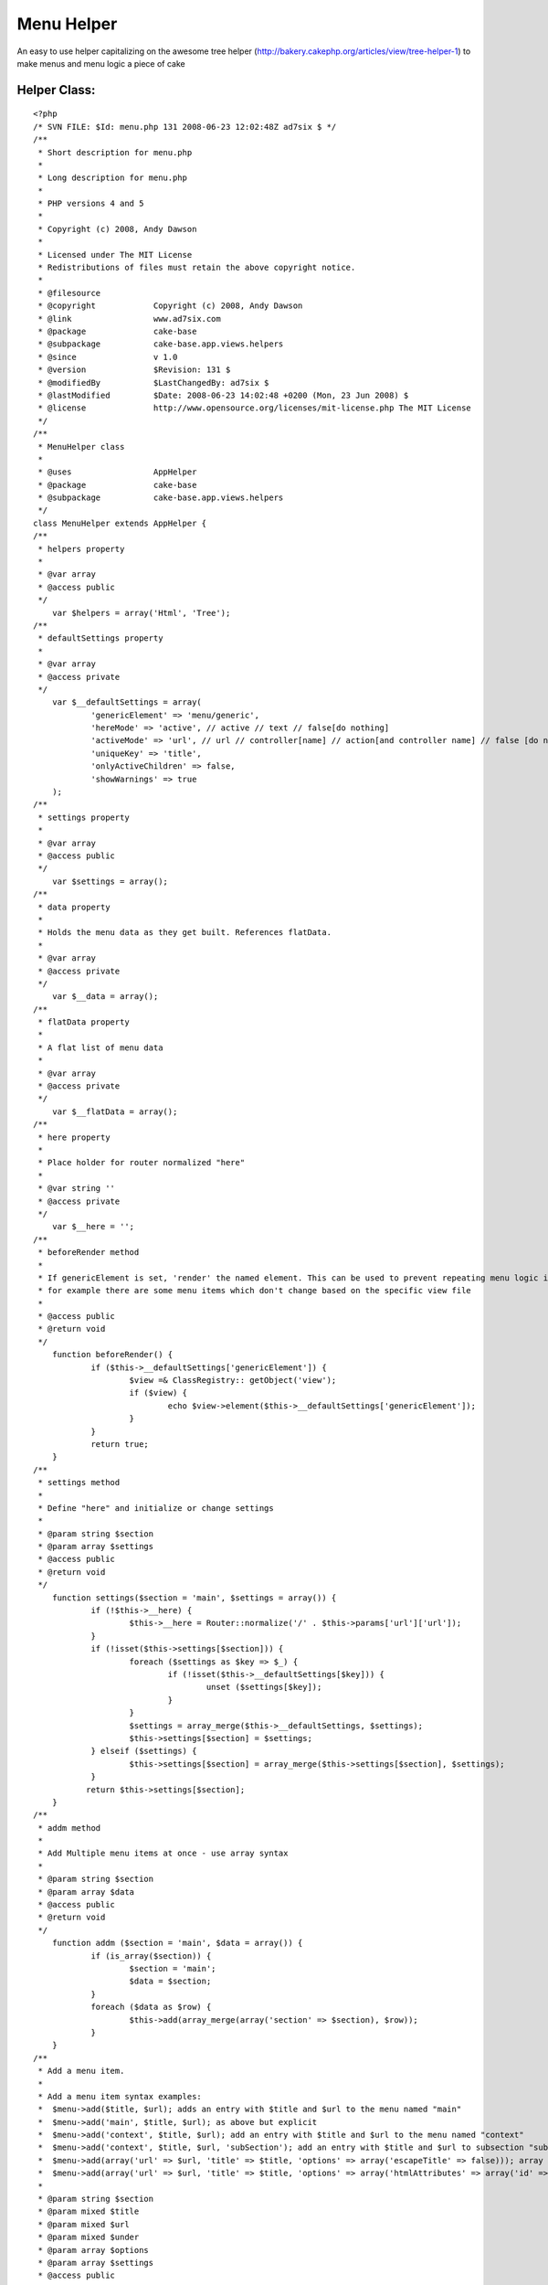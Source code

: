 Menu Helper
===========

An easy to use helper capitalizing on the awesome tree helper
(http://bakery.cakephp.org/articles/view/tree-helper-1) to make menus
and menu logic a piece of cake


Helper Class:
`````````````

::

    <?php 
    /* SVN FILE: $Id: menu.php 131 2008-06-23 12:02:48Z ad7six $ */
    /**
     * Short description for menu.php
     * 
     * Long description for menu.php
     * 
     * PHP versions 4 and 5
     * 
     * Copyright (c) 2008, Andy Dawson
     * 
     * Licensed under The MIT License
     * Redistributions of files must retain the above copyright notice.
     * 
     * @filesource
     * @copyright            Copyright (c) 2008, Andy Dawson
     * @link                 www.ad7six.com
     * @package              cake-base
     * @subpackage           cake-base.app.views.helpers
     * @since                v 1.0
     * @version              $Revision: 131 $
     * @modifiedBy           $LastChangedBy: ad7six $
     * @lastModified         $Date: 2008-06-23 14:02:48 +0200 (Mon, 23 Jun 2008) $
     * @license              http://www.opensource.org/licenses/mit-license.php The MIT License
     */
    /**
     * MenuHelper class
     * 
     * @uses                 AppHelper
     * @package              cake-base
     * @subpackage           cake-base.app.views.helpers
     */
    class MenuHelper extends AppHelper {
    /**
     * helpers property
     * 
     * @var array
     * @access public
     */
    	var $helpers = array('Html', 'Tree');
    /**
     * defaultSettings property
     * 
     * @var array
     * @access private
     */
    	var $__defaultSettings = array(
    		'genericElement' => 'menu/generic',
    		'hereMode' => 'active', // active // text // false[do nothing]
    		'activeMode' => 'url', // url // controller[name] // action[and controller name] // false [do nothing]
    		'uniqueKey' => 'title',
    		'onlyActiveChildren' => false,
    		'showWarnings' => true
    	);	
    /**
     * settings property
     * 
     * @var array
     * @access public
     */
    	var $settings = array();	
    /**
     * data property
     *
     * Holds the menu data as they get built. References flatData.
     * 
     * @var array
     * @access private
     */
    	var $__data = array();
    /**
     * flatData property
     *
     * A flat list of menu data
     * 
     * @var array
     * @access private
     */
    	var $__flatData = array();
    /**
     * here property
     *
     * Place holder for router normalized "here"
     * 
     * @var string ''
     * @access private
     */
    	var $__here = '';
    /**
     * beforeRender method
     *
     * If genericElement is set, 'render' the named element. This can be used to prevent repeating menu logic if
     * for example there are some menu items which don't change based on the specific view file
     * 
     * @access public
     * @return void
     */
    	function beforeRender() {
    		if ($this->__defaultSettings['genericElement']) {
    			$view =& ClassRegistry:: getObject('view');
    			if ($view) {	
    				echo $view->element($this->__defaultSettings['genericElement']);
    			}
    		}
    		return true;
    	}	
    /**
     * settings method
     *
     * Define "here" and initialize or change settings
     * 
     * @param string $section 
     * @param array $settings 
     * @access public
     * @return void
     */
    	function settings($section = 'main', $settings = array()) {
    		if (!$this->__here) {
    			$this->__here = Router::normalize('/' . $this->params['url']['url']);	
    		}
    		if (!isset($this->settings[$section])) {
    			foreach ($settings as $key => $_) {
    				if (!isset($this->__defaultSettings[$key])) {
    					unset ($settings[$key]);	
    				}	
    			}
    			$settings = array_merge($this->__defaultSettings, $settings);
    			$this->settings[$section] = $settings;
    		} elseif ($settings) {
    			$this->settings[$section] = array_merge($this->settings[$section], $settings);
    		}
    	       return $this->settings[$section];	
    	}	
    /**
     * addm method
     *
     * Add Multiple menu items at once - use array syntax
     * 
     * @param string $section 
     * @param array $data 
     * @access public
     * @return void
     */
    	function addm ($section = 'main', $data = array()) {
    		if (is_array($section)) {
    			$section = 'main';
    			$data = $section;
    		}
    		foreach ($data as $row) {
    			$this->add(array_merge(array('section' => $section), $row));
    		}
    	}	
    /**
     * Add a menu item.
     *
     * Add a menu item syntax examples:
     * 	$menu->add($title, $url); adds an entry with $title and $url to the menu named "main"
     * 	$menu->add('main', $title, $url); as above but explicit
     * 	$menu->add('context', $title, $url); add an entry with $title and $url to the menu named "context"
     * 	$menu->add('context', $title, $url, 'subSection'); add an entry with $title and $url to subsection "subSection for the menu named "context"
     * 	$menu->add(array('url' => $url, 'title' => $title, 'options' => array('escapeTitle' => false))); array syntax, not escaping title
     * 	$menu->add(array('url' => $url, 'title' => $title, 'options' => array('htmlAttributes' => array('id' => 'foo'))); array syntax, setting id for link
     * 
     * @param string $section 
     * @param mixed $title 
     * @param mixed $url 
     * @param mixed $under 
     * @param array $options 
     * @param array $settings 
     * @access public
     * @return void
     */
    	function add($section = 'main', $title = null, $url = null, $under = null, $options = array(), $settings = array()) {
    		$here = $inPath = $activeChild = $sibling = false;
    		if (is_array($section)) {
    			$settings = $section;
    			extract(array_merge(array('section' => 'main'), $section));	
    		} elseif (($section && $url !== false) || (is_string ($url) && $url[0] != 'h' && $url[0] != '/'&& $url[0] != '#') || is_array($under)) {
    			if ($under) {
    				$options = $under;	
    			}
    			$settings = array();
    			$options = $under;
    			$under = $url;
    			$url = $title;
    			$title = $section;
    			$section = 'main';	
    		}
    		if (!isset($this->settings[$section])) {
    			$this->settings($section, $settings);	
    		}	
    		extract(array_merge($this->settings[$section], $settings));
    		if (isset($$uniqueKey)) {
    			if (is_array($$uniqueKey)) {
    				$key = serialize($$uniqueKey);
    			} else {
    				$key = $$uniqueKey;
    			}
    		} else {
    			$key = $title;	
    		}
    		if (is_array($under)) {
    			$under = serialize($under);	
    		}
    		list($here, $markActive, $url) = $this->__setHere($section, $url, $key, $activeMode, $hereMode);
    		if ($under) {
    			if (!isset($this->__flatData[$section][$under])) {
    				$this->__flatData[$section][$under] = array('title' => $under, 'url' => false, 'options' => array(), 'here' => false, 'under' => false, 'inPath' => false, 'activeChild' => false, 'sibling' => false, 'markActive' => false);
    				$this->__data[$section][$under] =& $this->__flatData[$section][$under];
    			}
    			$this->__flatData[$section][$key] = compact('title', 'url', 'options', 'under', 'here', 'inPath', 'activeChild', 'sibling', 'markActive');
    			$this->__flatData[$section][$under]['children'][$key] =& $this->__flatData[$section][$key];
    		} elseif (!isset($this->__flatData[$section][$key])) {
    			$this->__flatData[$section][$key] = compact('title', 'url', 'options', 'under', 'here', 'inPath', 'activeChild', 'sibling', 'markActive');
    			$this->__data[$section][$key] =& $this->__flatData[$section][$key];
    		} elseif ($showWarnings)  {
    			$altKey = $uniqueKey == 'title'?'url':'title';
    			trigger_error ('MenuHelper::add<br /> Duplicate menu item detected for item "' . $title . '" in menu ' . $section . '.' .
    				'<br />You can change the field used to detect duplicates which is currently set to ' . $uniqueKey . ',' . 
    			      	' can be changed to ' . $altKey . '.');
    		}
    		if ($hereMode == 'text' && $here == true) {
    			$this->__flatData[$section][$key]['url'] = false;
    		}
    	}
    /**
     * sections method
     *
     * Return the names of all sections currently stored by the helper
     * 
     * @access public
     * @return void
     */
    	function sections () {
    		return array_keys($this->__data);
    	}
    /**
     * generate menu method
     *
     * generate menu syntax examples:
     * 	echo $menu->generate(); echo the main menu
     * 	echo $menu->generate('menu'); as above but explicit
     * 	echo $menu->generate('menu', array('element' => 'menus/item'); use an element for each item's content
     * 	echo $menu->generate('menu', array('callback' => 'menuItem'); use loose method menuItem for each item's content
     * 	echo $menu->generate('menu', array('callback' => array(&$object, 'method'); call $object->method($data) for each item's content
     * 
     * @param string $section 
     * @param array $settings to be passed to the tree helper
     * @param bool $createEmpty 
     * @access public
     * @return void
     */
    	function generate ($section = 'main', $settings = array(), $createEmpty = true) {
    		if (is_array($section)) {
    			extract(array_merge(array('section' => 'main'), $data));	
    		}
    		if (!isset($this->settings[$section])) {
    			return false;	
    		}
    		$settings = array_merge($this->settings[$section], $settings);	
    		$settings = array_merge(array('callback' => array(&$this, '_menuItem'), 'model' => false, 'class' => 'menu'), $settings);	
    		extract ($settings);
    		if (isset($this->__data[$section])) {
    			if ($onlyActiveChildren) {
    				$pkey = false;
    				if (isset($this->__flatData[$section]['__hereKey'])) {
    					$key = $this->__flatData[$section]['__hereKey'];
    					$pkey = $this->__flatData[$section][$key]['under'];
    					unset($this->__flatData[$section]['__hereKey']);
    					if (isset($this->__flatData[$section][$key]['children'])) {	
    						foreach ($this->__flatData[$section][$key]['children'] as $i => $_i) {
    							$this->__flatData[$section][$key]['children'][$i]['activeChild'] = true;
    						}
    					}
    					$under = $this->__flatData[$section][$key]['under'];
    					while ($under) {
    						$this->__flatData[$section][$under]['inPath'] = true;
    						$under = $this->__flatData[$section][$under]['under'];
    					}
    				}
    				foreach ($this->__flatData[$section] as $i => $row) {
    					if (!$row['under'] && !$row['here']) {
    						$this->__flatData[$section][$i]['sibling'] = true;	
    					} elseif ($row['under'] == $pkey && !$row['activeChild'] && !$row['here']) {
    						$this->__flatData[$section][$i]['sibling'] = true;	
    					} elseif (!($row['here'] || $row['inPath']|| $row['activeChild'] || $row['sibling'])) {
    						unset($this->__flatData[$section][$i]);	
    					}
    				}
    				$this->__cleanData($this->__data[$section], $section);
    			}
    			$data = $this->__data[$section];
    			$flatData = $this->__flatData[$section];
    			unset ($this->__data[$section]);
    			unset ($this->__flatData[$section]);
    		} elseif ($createEmpty) {
    			return '<ul><!-- Empty menu --></ul>';
    		} else {
    			return false;	
    		}
    		$return = $this->Tree->generate($data, $settings);	
    		return $return;
    	}
    /**
     * internal callback
     *
     * Used to return the output from the html helper using the parameters for this menu option
     * 
     * @param array $data 
     * @access protected
     * @return void
     */
    	function _menuItem($data = array()) {
    		$htmlAttributes = array();
    		$markActive = false;
    		$confirmMessage = false;
    		$escapeTitle = true;
    		extract ($data);
    		extract ($data);
    		if ($options) {
    			extract ($options);
    		}
    		if ($markActive) {
    			$this->Tree->addItemAttribute('class', 'active');
    			if (isset ($htmlAttributes['class'])) {
    				$htmlAttributes['class'] .= ' active';
    			} else {
    				$htmlAttributes['class'] = 'active';
    			}
    		}
    		if ($url === false) {
    			return $title;
    		} else {
    			return $this->Html->link($title, $url, $htmlAttributes, $confirmMessage, $escapeTitle);
    		}
    	}
    /**
     * setHere method
     *
     * Used internally to detect whether the current menu item links to the page currently
     * being rendered and modify the url if appropriate
     * 
     * @param mixed $section 
     * @param mixed $url 
     * @param mixed $activeMode 
     * @param mixed $hereMode 
     * @access private
     * @return array($here, $markActive, $url)
     */
    	function __setHere($section, $url, $key, $activeMode, $hereMode) {
    		$view =& ClassRegistry:: getObject('view');
    		if (isset($this->__flatData[$section]['__hereKey']) || !$view) {
    			return array(false, false, $url);
    		}
    		$here = $markActive = false;
    		if ($activeMode == 'url' && Router::normalize($url) == $this->__here) {
    			$here = true;
    		} elseif (is_array($url) && 
    			(!isset($url['controller']) || $url['controller'] == Inflector::underscore($view->name)) 
    		) {
    			if ($activeMode == 'controller') {
    				$here = true;
    			} elseif ($activeMode == 'action' && 
    				(!isset($url['action']) || $url['action'] == Inflector::underscore($view->action))) {
    				$here = true;
    			}	
    		}
    		if ($here) {
    			$this->__flatData[$section]['__hereKey'] = $key;
    			if ($hereMode == 'text') {
    				$url = false;	
    			} elseif ($hereMode == 'active') {
    				$markActive = true;	
    			}
    		}
    		if ($here && $hereMode == 'active') {
    			$this->Tree->addItemAttribute('class', 'active');
    			if (isset ($htmlAttributes['class'])) {
    				$htmlAttributes['class'] .= ' active';
    			} else {
    				$htmlAttributes['class'] = 'active';
    			}
    		}
    
    		return array($here, $markActive, $url);
    	}
    /**
     * cleanData method
     *
     * Shouldn't really be necessary. Ensures that any item(s) which have been suppressed by the "only show active"
     * logic are removed
     * 
     * @param mixed $array 
     * @param mixed $section 
     * @access private
     * @return void
     */
    	function __cleanData(&$array, $section) {
    		foreach ($array as $key => $row) {
    			if (!isset($this->__flatData[$section][$key])) {
    				unset ($array[$key]);	
    			} elseif (isset($row['children']) && $row['children']) {
    				$this->__cleanData($array[$key]['children'], $section);	
    			}
    		}	
    	}
    }
    ?>



.. author:: AD7six
.. categories:: articles, helpers
.. tags:: ,Helpers

